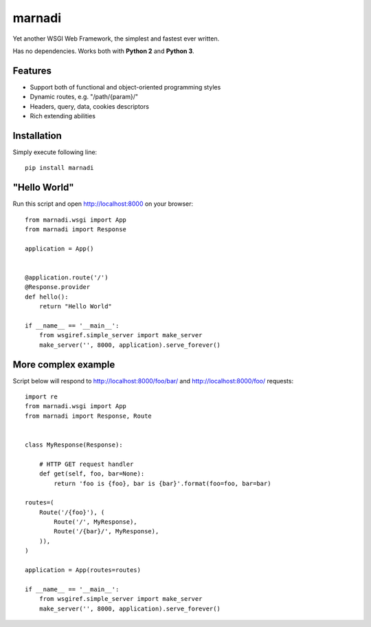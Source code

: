 marnadi
=======

Yet another WSGI Web Framework, the simplest and fastest ever written.

Has no dependencies. Works both with **Python 2** and **Python 3**.

Features
--------
* Support both of functional and object-oriented programming styles
* Dynamic routes, e.g. "/path/{param}/"
* Headers, query, data, cookies descriptors
* Rich extending abilities

Installation
------------
Simply execute following line::

    pip install marnadi

"Hello World"
-------------
Run this script and open http://localhost:8000 on your browser::

    from marnadi.wsgi import App
    from marnadi import Response
    
    application = App()
    
    
    @application.route('/')
    @Response.provider
    def hello():
        return "Hello World"
    
    if __name__ == '__main__':
        from wsgiref.simple_server import make_server
        make_server('', 8000, application).serve_forever()

More complex example
--------------------
Script below will respond to http://localhost:8000/foo/bar/ and http://localhost:8000/foo/ requests::

    import re
    from marnadi.wsgi import App
    from marnadi import Response, Route
    
    
    class MyResponse(Response):
    
        # HTTP GET request handler
        def get(self, foo, bar=None):
            return 'foo is {foo}, bar is {bar}'.format(foo=foo, bar=bar)
    
    routes=(
        Route('/{foo}'), (
            Route('/', MyResponse),
            Route('/{bar}/', MyResponse),
        )),
    )
    
    application = App(routes=routes)
    
    if __name__ == '__main__':
        from wsgiref.simple_server import make_server
        make_server('', 8000, application).serve_forever()
